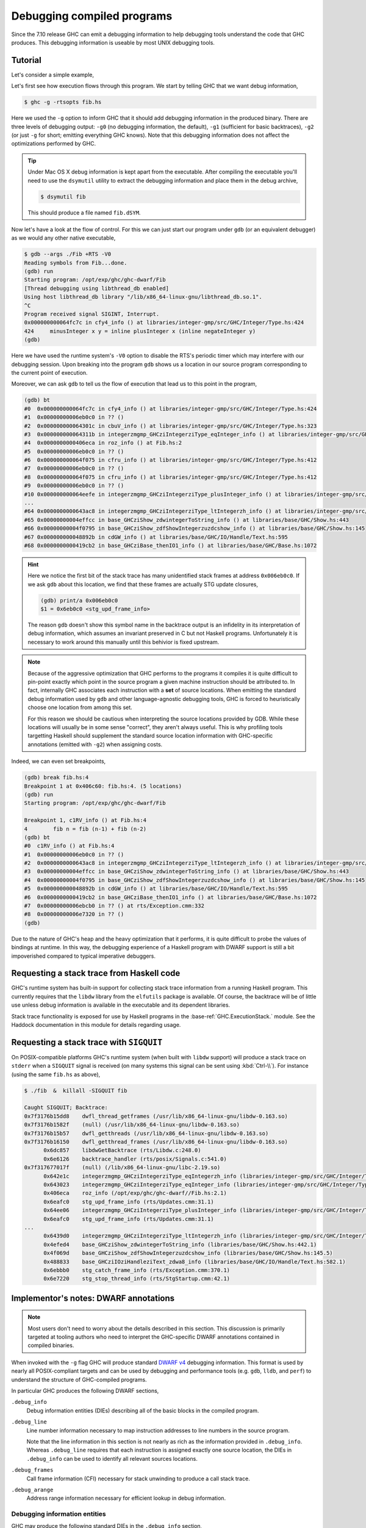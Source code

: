 Debugging compiled programs
===========================

Since the 7.10 release GHC can emit a debugging information to help debugging
tools understand the code that GHC produces. This debugging information is
useable by most UNIX debugging tools.

.. ghc-flag:: -g
              -g⟨n⟩
    :shortdesc: Produce DWARF debug information in compiled object files.
        ⟨n⟩ can be 0, 1, or 2, with higher numbers producing richer
        output. If ⟨n⟩ is omitted, level 2 is assumed.
    :type: dynamic
    :category: debugging

    :since: 7.10, numeric levels since 8.0

    Emit debug information in object code. Currently only DWARF debug
    information is supported on x86-64 and i386. Currently debug levels 0
    through 3 are accepted:

     * ``-g0``: no debug information produced
     * ``-g1``: produces stack unwinding records for top-level functions (sufficient for basic backtraces)
     * ``-g2``: produces stack unwinding records for top-level functions as well
       as inner blocks (allowing more precise backtraces than with ``-g1``).
     * ``-g3``: same as ``-g2``.

    If ⟨n⟩ is omitted, level 2 is assumed.


Tutorial
--------

Let's consider a simple example,

.. code-block:: hs
   :linenos:

    -- fib.hs
    fib :: Int -> Int
    fib 0 = 0
    fib 1 = 1
    fib n = fib (n-1) + fib (n-2)

    main :: IO ()
    main = print $ fib 50

Let's first see how execution flows through this program. We start by telling
GHC that we want debug information,

.. code-block:: sh

    $ ghc -g -rtsopts fib.hs

Here we used the ``-g`` option to inform GHC that it should add debugging
information in the produced binary. There are three levels of debugging
output: ``-g0`` (no debugging information, the default), ``-g1`` (sufficient for
basic backtraces), ``-g2`` (or just ``-g`` for short; emitting everything GHC knows).
Note that this debugging information does not affect the optimizations performed
by GHC.

.. tip::
   Under Mac OS X debug information is kept apart from the executable. After
   compiling the executable you'll need to use the ``dsymutil`` utility to
   extract the debugging information and place them in the debug archive,

   .. code-block:: sh

      $ dsymutil fib

   This should produce a file named ``fib.dSYM``.

Now let's have a look at the flow of control. For this we can just start our
program under ``gdb`` (or an equivalent debugger) as we would any other native
executable,

.. code-block:: none

    $ gdb --args ./Fib +RTS -V0
    Reading symbols from Fib...done.
    (gdb) run
    Starting program: /opt/exp/ghc/ghc-dwarf/Fib
    [Thread debugging using libthread_db enabled]
    Using host libthread_db library "/lib/x86_64-linux-gnu/libthread_db.so.1".
    ^C
    Program received signal SIGINT, Interrupt.
    0x000000000064fc7c in cfy4_info () at libraries/integer-gmp/src/GHC/Integer/Type.hs:424
    424     minusInteger x y = inline plusInteger x (inline negateInteger y)
    (gdb)

Here we have used the runtime system's ``-V0`` option to disable the RTS's
periodic timer which may interfere with our debugging session. Upon breaking
into the program ``gdb`` shows us a location in our source program corresponding
to the current point of execution.

Moreover, we can ask ``gdb`` to tell us the flow of execution that lead us to
this point in the program,

.. code-block:: none

   (gdb) bt
   #0  0x000000000064fc7c in cfy4_info () at libraries/integer-gmp/src/GHC/Integer/Type.hs:424
   #1  0x00000000006eb0c0 in ?? ()
   #2  0x000000000064301c in cbuV_info () at libraries/integer-gmp/src/GHC/Integer/Type.hs:323
   #3  0x000000000064311b in integerzmgmp_GHCziIntegerziType_eqInteger_info () at libraries/integer-gmp/src/GHC/Integer/Type.hs:312
   #4  0x0000000000406eca in roz_info () at Fib.hs:2
   #5  0x00000000006eb0c0 in ?? ()
   #6  0x000000000064f075 in cfru_info () at libraries/integer-gmp/src/GHC/Integer/Type.hs:412
   #7  0x00000000006eb0c0 in ?? ()
   #8  0x000000000064f075 in cfru_info () at libraries/integer-gmp/src/GHC/Integer/Type.hs:412
   #9  0x00000000006eb0c0 in ?? ()
   #10 0x000000000064eefe in integerzmgmp_GHCziIntegerziType_plusInteger_info () at libraries/integer-gmp/src/GHC/Integer/Type.hs:393
   ...
   #64 0x0000000000643ac8 in integerzmgmp_GHCziIntegerziType_ltIntegerzh_info () at libraries/integer-gmp/src/GHC/Integer/Type.hs:343
   #65 0x00000000004effcc in base_GHCziShow_zdwintegerToString_info () at libraries/base/GHC/Show.hs:443
   #66 0x00000000004f0795 in base_GHCziShow_zdfShowIntegerzuzdcshow_info () at libraries/base/GHC/Show.hs:145
   #67 0x000000000048892b in cdGW_info () at libraries/base/GHC/IO/Handle/Text.hs:595
   #68 0x0000000000419cb2 in base_GHCziBase_thenIO1_info () at libraries/base/GHC/Base.hs:1072


.. hint::

    Here we notice the first bit of the stack trace has many unidentified stack
    frames at address ``0x006eb0c0``. If we ask ``gdb`` about this location, we
    find that these frames are actually STG update closures,

    .. code-block:: none

        (gdb) print/a 0x006eb0c0
        $1 = 0x6eb0c0 <stg_upd_frame_info>

    The reason ``gdb`` doesn't show this symbol name in the backtrace output is an
    infidelity in its interpretation of debug information, which assumes an
    invariant preserved in C but not Haskell programs. Unfortunately it is
    necessary to work around this manually until this behivior is fixed
    upstream.

.. note::

    Because of the aggressive optimization that GHC performs to the programs it
    compiles it is quite difficult to pin-point exactly which point in the source
    program a given machine instruction should be attributed to. In fact,
    internally GHC associates each instruction with a **set** of source
    locations. When emitting the standard debug information used by ``gdb`` and
    other language-agnostic debugging tools, GHC is forced to heuristically
    choose one location from among this set.

    For this reason we should be cautious when interpreting the source locations
    provided by GDB. While these locations will usually be in some sense
    "correct", they aren't always useful. This is why profiling tools targetting
    Haskell should supplement the standard source location information with
    GHC-specific annotations (emitted with ``-g2``) when assigning costs.

Indeed, we can even set breakpoints,

.. code-block:: none

    (gdb) break fib.hs:4
    Breakpoint 1 at 0x406c60: fib.hs:4. (5 locations)
    (gdb) run
    Starting program: /opt/exp/ghc/ghc-dwarf/Fib

    Breakpoint 1, c1RV_info () at Fib.hs:4
    4        fib n = fib (n-1) + fib (n-2)
    (gdb) bt
    #0  c1RV_info () at Fib.hs:4
    #1  0x00000000006eb0c0 in ?? ()
    #2  0x0000000000643ac8 in integerzmgmp_GHCziIntegerziType_ltIntegerzh_info () at libraries/integer-gmp/src/GHC/Integer/Type.hs:343
    #3  0x00000000004effcc in base_GHCziShow_zdwintegerToString_info () at libraries/base/GHC/Show.hs:443
    #4  0x00000000004f0795 in base_GHCziShow_zdfShowIntegerzuzdcshow_info () at libraries/base/GHC/Show.hs:145
    #5  0x000000000048892b in cdGW_info () at libraries/base/GHC/IO/Handle/Text.hs:595
    #6  0x0000000000419cb2 in base_GHCziBase_thenIO1_info () at libraries/base/GHC/Base.hs:1072
    #7  0x00000000006ebcb0 in ?? () at rts/Exception.cmm:332
    #8  0x00000000006e7320 in ?? ()
    (gdb)

Due to the nature of GHC's heap and the heavy optimization that it performs, it
is quite difficult to probe the values of bindings at runtime. In this way, the
debugging experience of a Haskell program with DWARF support is still a bit
impoverished compared to typical imperative debuggers.

Requesting a stack trace from Haskell code
------------------------------------------

GHC's runtime system has built-in support for collecting stack trace information
from a running Haskell program. This currently requires that the ``libdw``
library from the ``elfutils`` package is available. Of course, the backtrace
will be of little use unless debug information is available in the executable
and its dependent libraries.

Stack trace functionality is exposed for use by Haskell programs in the
:base-ref:`GHC.ExecutionStack.` module. See the Haddock
documentation in this module for details regarding usage.

.. _backtrace-signal:

Requesting a stack trace with ``SIGQUIT``
-----------------------------------------

On POSIX-compatible platforms GHC's runtime system (when built with ``libdw``
support) will produce a stack trace on ``stderr`` when a ``SIGQUIT`` signal is
received (on many systems this signal can be sent using :kbd:`Ctrl-\\`). For
instance (using the same ``fib.hs`` as above),

.. code-block:: sh

    $ ./fib  &  killall -SIGQUIT fib

    Caught SIGQUIT; Backtrace:
    0x7f3176b15dd8    dwfl_thread_getframes (/usr/lib/x86_64-linux-gnu/libdw-0.163.so)
    0x7f3176b1582f    (null) (/usr/lib/x86_64-linux-gnu/libdw-0.163.so)
    0x7f3176b15b57    dwfl_getthreads (/usr/lib/x86_64-linux-gnu/libdw-0.163.so)
    0x7f3176b16150    dwfl_getthread_frames (/usr/lib/x86_64-linux-gnu/libdw-0.163.so)
          0x6dc857    libdwGetBacktrace (rts/Libdw.c:248.0)
          0x6e6126    backtrace_handler (rts/posix/Signals.c:541.0)
    0x7f317677017f    (null) (/lib/x86_64-linux-gnu/libc-2.19.so)
          0x642e1c    integerzmgmp_GHCziIntegerziType_eqIntegerzh_info (libraries/integer-gmp/src/GHC/Integer/Type.hs:320.1)
          0x643023    integerzmgmp_GHCziIntegerziType_eqInteger_info (libraries/integer-gmp/src/GHC/Integer/Type.hs:312.1)
          0x406eca    roz_info (/opt/exp/ghc/ghc-dwarf//Fib.hs:2.1)
          0x6eafc0    stg_upd_frame_info (rts/Updates.cmm:31.1)
          0x64ee06    integerzmgmp_GHCziIntegerziType_plusInteger_info (libraries/integer-gmp/src/GHC/Integer/Type.hs:393.1)
          0x6eafc0    stg_upd_frame_info (rts/Updates.cmm:31.1)
    ...
          0x6439d0    integerzmgmp_GHCziIntegerziType_ltIntegerzh_info (libraries/integer-gmp/src/GHC/Integer/Type.hs:343.1)
          0x4efed4    base_GHCziShow_zdwintegerToString_info (libraries/base/GHC/Show.hs:442.1)
          0x4f069d    base_GHCziShow_zdfShowIntegerzuzdcshow_info (libraries/base/GHC/Show.hs:145.5)
          0x488833    base_GHCziIOziHandleziText_zdwa8_info (libraries/base/GHC/IO/Handle/Text.hs:582.1)
          0x6ebbb0    stg_catch_frame_info (rts/Exception.cmm:370.1)
          0x6e7220    stg_stop_thread_info (rts/StgStartup.cmm:42.1)


Implementor's notes: DWARF annotations
--------------------------------------

.. note::
   Most users don't need to worry about the details described in this section.
   This discussion is primarily targeted at tooling authors who need to
   interpret the GHC-specific DWARF annotations contained in compiled binaries.

When invoked with the ``-g`` flag GHC will produce standard `DWARF v4
<http://dwarfstd.org/>`__ debugging information. This format is used by nearly
all POSIX-compliant targets and can be used by debugging and performance tools
(e.g. ``gdb``, ``lldb``, and ``perf``) to understand the structure of
GHC-compiled programs.

In particular GHC produces the following DWARF sections,

``.debug_info``
  Debug information entities (DIEs) describing all of the basic blocks in the
  compiled program.

``.debug_line``
  Line number information necessary to map instruction addresses to line numbers
  in the source program.

  Note that the line information in this section is not nearly as rich as the
  information provided in ``.debug_info``. Whereas ``.debug_line`` requires that
  each instruction is assigned exactly one source location, the DIEs in
  ``.debug_info`` can be used to identify all relevant sources locations.

``.debug_frames``
  Call frame information (CFI) necessary for stack unwinding to produce a call
  stack trace.

``.debug_arange``
  Address range information necessary for efficient lookup in debug information.


Debugging information entities
~~~~~~~~~~~~~~~~~~~~~~~~~~~~~~

GHC may produce the following standard DIEs in the ``.debug_info`` section,

``DW_TAG_compile_unit``
  Represents a compilation unit (e.g. a Haskell module).

``DW_TAG_subprogram``
  Represents a C-\\- top-level basic block.

``DW_TAG_lexical_block``
  Represents a C-\\- basic block. Note that this is a slight departure from the
  intended meaning of this DIE type as it does not necessarily reflect
  lexical scope in the source program.

As GHC's compilation products don't map perfectly onto DWARF constructs,
GHC takes advantage of the extensibility of the DWARF standard to provide
additional information.

Unfortunately DWARF isn't expressive enough to fully describe the code
that GHC produces. This is most apparent in the case of line
information, where GHC is forced to choose some between a variety of
possible originating source locations. This limits the usefulness of
DWARF information with traditional statistical profiling tools. For
profiling it is recommended that one use the extended debugging
information. See the *Profiling* section below.

In addition to the usual DIEs specified by the DWARF specification, GHC
produces a variety of others using the vendor-extensibility regions of
the tag and attribute space.

``DW_TAG_ghc_src_note``
^^^^^^^^^^^^^^^^^^^^^^^

``DW_TAG_ghc_src_note`` DIEs (tag 0x5b01) are found as children of
``DW_TAG_lexical_block`` DIEs. They describe source spans which gave rise to the
block; formally these spans are causally responsible for produced code: changes
to code in the given span may change the code within the block; conversely
changes outside the span are guaranteed not to affect the code in the block.

Spans are described with the following attributes,

``DW_AT_ghc_span_file`` (0x2b00, string)
  the name of the source file

``DW_AT_ghc_span_start_line`` (0x2b01, integer)
  the line number of the beginning of the span

``DW_AT_ghc_span_start_col`` (0x2b02, integer)
  the column number of the beginning of the span

``DW_AT_ghc_span_end_line`` (0x2b03, integer)
  the line number of the end of the span

``DW_AT_ghc_span_end_col`` (0x2b04, integer)
  the column number of the end of the span


Further Reading
---------------

For more information about the debug information produced by GHC see
Peter Wortmann's PhD thesis, `*Profiling Optimized Haskell: Causal
Analysis and Implementation* <http://etheses.whiterose.ac.uk/8321/>`__.
